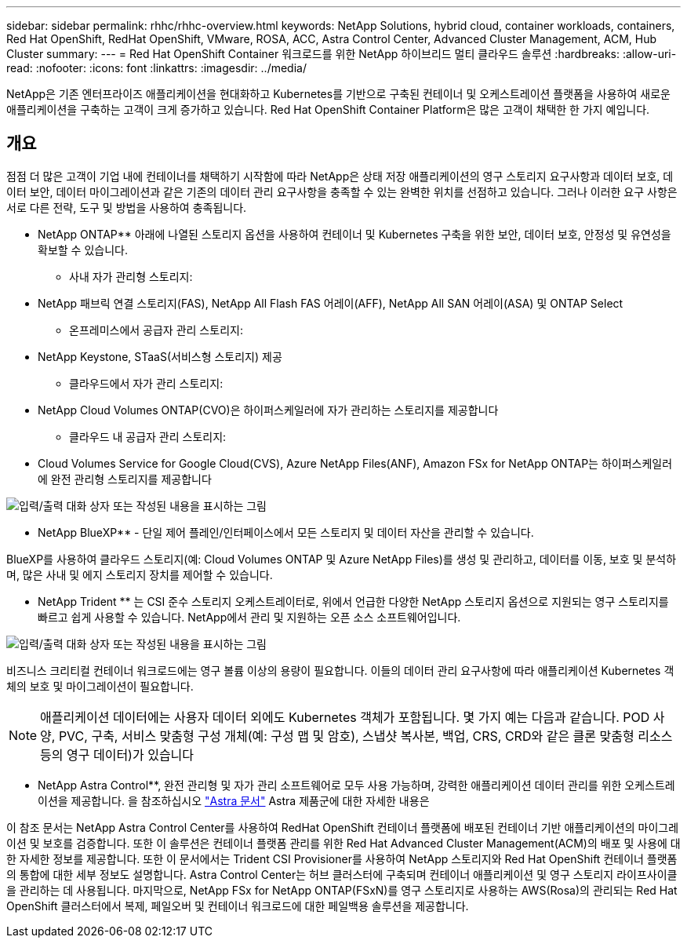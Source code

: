 ---
sidebar: sidebar 
permalink: rhhc/rhhc-overview.html 
keywords: NetApp Solutions, hybrid cloud, container workloads, containers, Red Hat OpenShift, RedHat OpenShift, VMware, ROSA, ACC, Astra Control Center, Advanced Cluster Management, ACM, Hub Cluster 
summary:  
---
= Red Hat OpenShift Container 워크로드를 위한 NetApp 하이브리드 멀티 클라우드 솔루션
:hardbreaks:
:allow-uri-read: 
:nofooter: 
:icons: font
:linkattrs: 
:imagesdir: ../media/


[role="lead"]
NetApp은 기존 엔터프라이즈 애플리케이션을 현대화하고 Kubernetes를 기반으로 구축된 컨테이너 및 오케스트레이션 플랫폼을 사용하여 새로운 애플리케이션을 구축하는 고객이 크게 증가하고 있습니다. Red Hat OpenShift Container Platform은 많은 고객이 채택한 한 가지 예입니다.



== 개요

점점 더 많은 고객이 기업 내에 컨테이너를 채택하기 시작함에 따라 NetApp은 상태 저장 애플리케이션의 영구 스토리지 요구사항과 데이터 보호, 데이터 보안, 데이터 마이그레이션과 같은 기존의 데이터 관리 요구사항을 충족할 수 있는 완벽한 위치를 선점하고 있습니다. 그러나 이러한 요구 사항은 서로 다른 전략, 도구 및 방법을 사용하여 충족됩니다.

** NetApp ONTAP** 아래에 나열된 스토리지 옵션을 사용하여 컨테이너 및 Kubernetes 구축을 위한 보안, 데이터 보호, 안정성 및 유연성을 확보할 수 있습니다.

* 사내 자가 관리형 스토리지:
+
** NetApp 패브릭 연결 스토리지(FAS), NetApp All Flash FAS 어레이(AFF), NetApp All SAN 어레이(ASA) 및 ONTAP Select


* 온프레미스에서 공급자 관리 스토리지:
+
** NetApp Keystone, STaaS(서비스형 스토리지) 제공


* 클라우드에서 자가 관리 스토리지:
+
** NetApp Cloud Volumes ONTAP(CVO)은 하이퍼스케일러에 자가 관리하는 스토리지를 제공합니다


* 클라우드 내 공급자 관리 스토리지:
+
** Cloud Volumes Service for Google Cloud(CVS), Azure NetApp Files(ANF), Amazon FSx for NetApp ONTAP는 하이퍼스케일러에 완전 관리형 스토리지를 제공합니다




image:rhhc-ontap-features.png["입력/출력 대화 상자 또는 작성된 내용을 표시하는 그림"]

** NetApp BlueXP** - 단일 제어 플레인/인터페이스에서 모든 스토리지 및 데이터 자산을 관리할 수 있습니다.

BlueXP를 사용하여 클라우드 스토리지(예: Cloud Volumes ONTAP 및 Azure NetApp Files)를 생성 및 관리하고, 데이터를 이동, 보호 및 분석하며, 많은 사내 및 에지 스토리지 장치를 제어할 수 있습니다.

** NetApp Trident ** 는 CSI 준수 스토리지 오케스트레이터로, 위에서 언급한 다양한 NetApp 스토리지 옵션으로 지원되는 영구 스토리지를 빠르고 쉽게 사용할 수 있습니다. NetApp에서 관리 및 지원하는 오픈 소스 소프트웨어입니다.

image:rhhc-trident-features.png["입력/출력 대화 상자 또는 작성된 내용을 표시하는 그림"]

비즈니스 크리티컬 컨테이너 워크로드에는 영구 볼륨 이상의 용량이 필요합니다. 이들의 데이터 관리 요구사항에 따라 애플리케이션 Kubernetes 객체의 보호 및 마이그레이션이 필요합니다.


NOTE: 애플리케이션 데이터에는 사용자 데이터 외에도 Kubernetes 객체가 포함됩니다. 몇 가지 예는 다음과 같습니다. POD 사양, PVC, 구축, 서비스 맞춤형 구성 개체(예: 구성 맵 및 암호), 스냅샷 복사본, 백업, CRS, CRD와 같은 클론 맞춤형 리소스 등의 영구 데이터)가 있습니다

** NetApp Astra Control**, 완전 관리형 및 자가 관리 소프트웨어로 모두 사용 가능하며, 강력한 애플리케이션 데이터 관리를 위한 오케스트레이션을 제공합니다. 을 참조하십시오 link:https://docs.netapp.com/us-en/astra-family/["Astra 문서"] Astra 제품군에 대한 자세한 내용은

이 참조 문서는 NetApp Astra Control Center를 사용하여 RedHat OpenShift 컨테이너 플랫폼에 배포된 컨테이너 기반 애플리케이션의 마이그레이션 및 보호를 검증합니다. 또한 이 솔루션은 컨테이너 플랫폼 관리를 위한 Red Hat Advanced Cluster Management(ACM)의 배포 및 사용에 대한 자세한 정보를 제공합니다. 또한 이 문서에서는 Trident CSI Provisioner를 사용하여 NetApp 스토리지와 Red Hat OpenShift 컨테이너 플랫폼의 통합에 대한 세부 정보도 설명합니다. Astra Control Center는 허브 클러스터에 구축되며 컨테이너 애플리케이션 및 영구 스토리지 라이프사이클을 관리하는 데 사용됩니다. 마지막으로, NetApp FSx for NetApp ONTAP(FSxN)를 영구 스토리지로 사용하는 AWS(Rosa)의 관리되는 Red Hat OpenShift 클러스터에서 복제, 페일오버 및 컨테이너 워크로드에 대한 페일백용 솔루션을 제공합니다.
